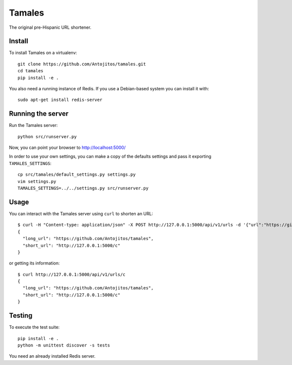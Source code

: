 =======
Tamales
=======

The original pre-Hispanic URL shortener.

.. image:: https://travis-ci.org/Antojitos/tamales.svg?branch=master
       :target: https://travis-ci.org/Antojitos/tamales


Install
-------

To install Tamales on a virtualenv::

    git clone https://github.com/Antojitos/tamales.git
    cd tamales
    pip install -e .

You also need a running instance of Redis. If you use a Debian-based
system you can install it with::

    sudo apt-get install redis-server


Running the server
--------------

Run the Tamales server::

    python src/runserver.py

Now, you can point your browser to http://localhost:5000/

In order to use your own settings, you can make a copy of the defaults
settings and pass it exporting ``TAMALES_SETTINGS``::

    cp src/tamales/default_settings.py settings.py
    vim settings.py
    TAMALES_SETTINGS=../../settings.py src/runserver.py


Usage
-----

You can interact with the Tamales server using ``curl`` to shorten an URL::

    $ curl -H "Content-type: application/json" -X POST http://127.0.0.1:5000/api/v1/urls -d '{"url":"https://github.com/Antojitos/tamales"}'
    {
      "long_url": "https://github.com/Antojitos/tamales",
      "short_url": "http://127.0.0.1:5000/c"
    }

or getting its information::

    $ curl http://127.0.0.1:5000/api/v1/urls/c
    {
      "long_url": "https://github.com/Antojitos/tamales",
      "short_url": "http://127.0.0.1:5000/c"
    }


Testing
-------

To execute the test suite::

    pip install -e .
    python -m unittest discover -s tests

You need an already installed Redis server.
